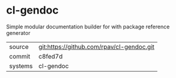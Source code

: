 * cl-gendoc

Simple modular documentation builder for with package reference generator

|---------+-------------------------------------------|
| source  | git:https://github.com/rpav/cl-gendoc.git   |
| commit  | c8fed7d  |
| systems | cl-gendoc |
|---------+-------------------------------------------|

